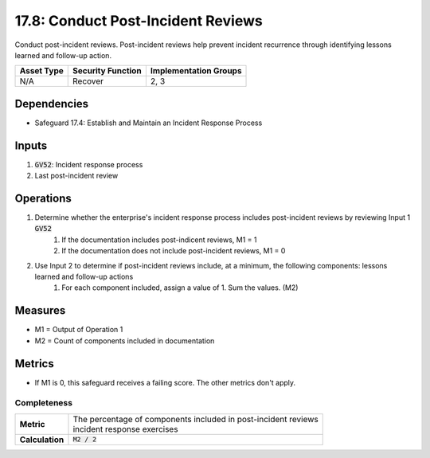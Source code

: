 17.8: Conduct Post-Incident Reviews
==============================================================
Conduct post-incident reviews. Post-incident reviews help prevent incident recurrence through identifying lessons learned and follow-up action.

.. list-table::
	:header-rows: 1

	* - Asset Type
	  - Security Function
	  - Implementation Groups
	* - N/A
	  - Recover
	  - 2, 3

Dependencies
------------
* Safeguard 17.4: Establish and Maintain an Incident Response Process

Inputs
-----------
#. :code:`GV52`: Incident response process
#. Last post-incident review 

Operations
----------
#. Determine whether the enterprise's incident response process includes post-incident reviews by reviewing Input 1 :code:`GV52`
	#. If the documentation includes post-indicent reviews, M1 = 1
	#. If the documentation does not include post-incident reviews, M1 = 0
#. Use Input 2 to determine if post-incident reviews include,  at a minimum, the following components: lessons learned and follow-up actions
	#. For each component included, assign a value of 1. Sum the values. (M2)

Measures
--------
* M1 = Output of Operation 1
* M2 = Count of components included in documentation

Metrics
-------
* If M1 is 0, this safeguard receives a failing score. The other metrics don't apply.

Completeness
^^^^^^^
.. list-table::

	* - **Metric**
	  - | The percentage of components included in post-incident reviews
	    | incident response exercises
	* - **Calculation**
	  - :code:`M2 / 2`

.. history
.. authors
.. license

